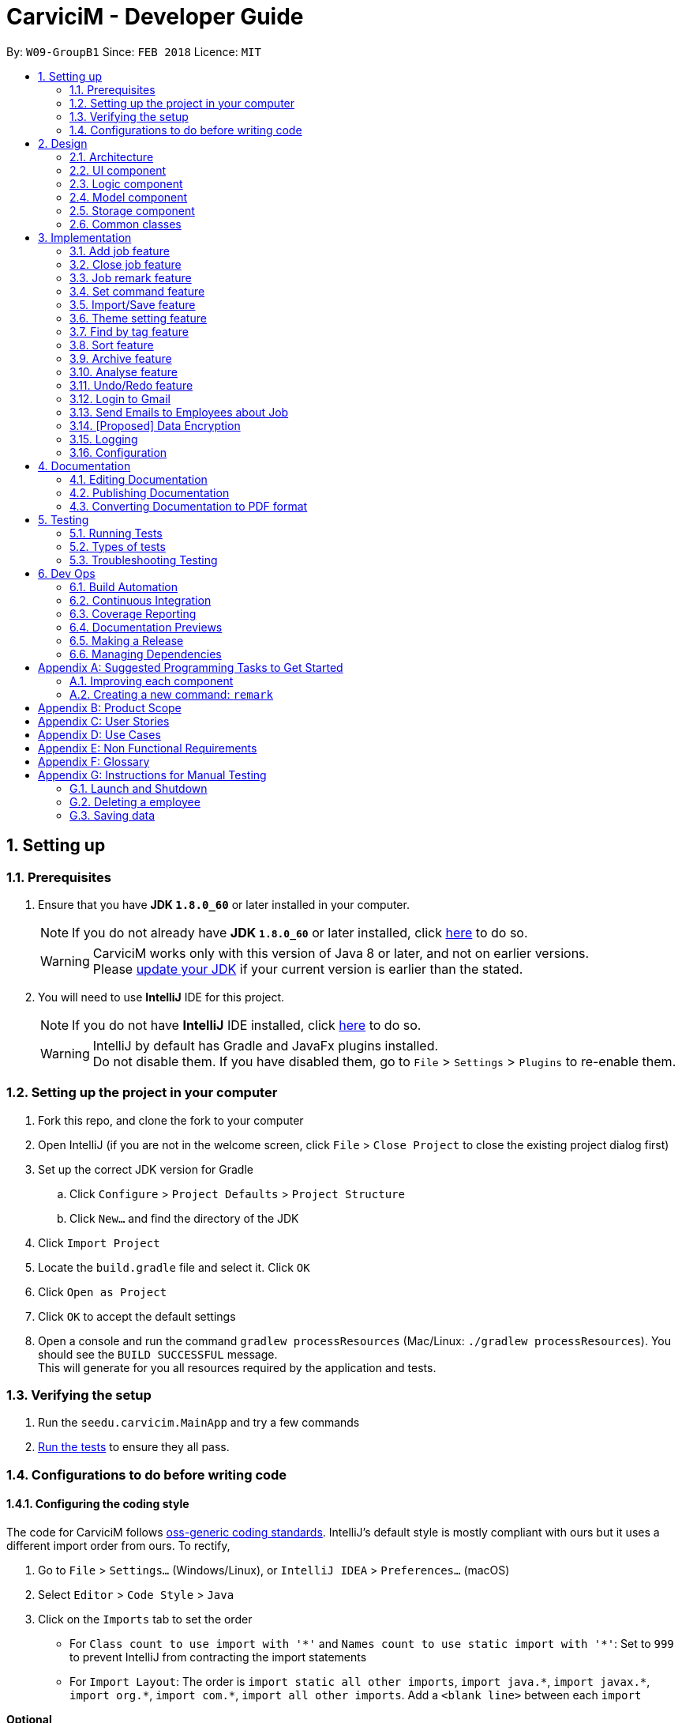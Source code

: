 ﻿= CarviciM - Developer Guide
:toc:
:toc-title:
:toc-placement: preamble
:sectnums:
:imagesDir: images
:stylesDir: stylesheets
:xrefstyle: full
ifdef::env-github[]
:tip-caption: :bulb:
:note-caption: :information_source:
endif::[]
:repoURL: https://github.com/CS2103JAN2018-W09-B1/main/tree/master

By: `W09-GroupB1`      Since: `FEB 2018`      Licence: `MIT`

== Setting up

=== Prerequisites

. Ensure that you have *JDK `1.8.0_60`* or later installed in your computer.
+
====
[NOTE]
If you do not already have *JDK `1.8.0_60`* or later installed, click http://www.oracle.com/technetwork/java/javase/downloads/jdk8-downloads-2133151.html[here] to do so.
[WARNING]
CarviciM works only with this version of Java 8 or later, and not on earlier versions. +
Please http://www.oracle.com/technetwork/java/javase/downloads/jdk8-downloads-2133151.html[update your JDK] if your current version is earlier than the stated.
====
+
. You will need to use *IntelliJ* IDE for this project.
+
====
[NOTE]
If you do not have *IntelliJ* IDE installed, click https://www.jetbrains.com/idea/download/#section=windows[here] to do so.
[WARNING]
IntelliJ by default has Gradle and JavaFx plugins installed. +
Do not disable them. If you have disabled them, go to `File` > `Settings` > `Plugins` to re-enable them.
====

=== Setting up the project in your computer

. Fork this repo, and clone the fork to your computer
. Open IntelliJ (if you are not in the welcome screen, click `File` > `Close Project` to close the existing project dialog first)
. Set up the correct JDK version for Gradle
.. Click `Configure` > `Project Defaults` > `Project Structure`
.. Click `New...` and find the directory of the JDK
. Click `Import Project`
. Locate the `build.gradle` file and select it. Click `OK`
. Click `Open as Project`
. Click `OK` to accept the default settings
. Open a console and run the command `gradlew processResources` (Mac/Linux: `./gradlew processResources`). You should see the `BUILD SUCCESSFUL` message. +
This will generate for you all resources required by the application and tests.

=== Verifying the setup

. Run the `seedu.carvicim.MainApp` and try a few commands
. <<Testing,Run the tests>> to ensure they all pass.

=== Configurations to do before writing code

==== Configuring the coding style

The code for CarviciM follows https://github.com/oss-generic/process/blob/master/docs/CodingStandards.adoc[oss-generic coding standards]. IntelliJ's default style is mostly compliant with ours but it uses a different import order from ours. To rectify,

. Go to `File` > `Settings...` (Windows/Linux), or `IntelliJ IDEA` > `Preferences...` (macOS)
. Select `Editor` > `Code Style` > `Java`
. Click on the `Imports` tab to set the order

* For `Class count to use import with '\*'` and `Names count to use static import with '*'`: Set to `999` to prevent IntelliJ from contracting the import statements
* For `Import Layout`: The order is `import static all other imports`, `import java.\*`, `import javax.*`, `import org.\*`, `import com.*`, `import all other imports`. Add a `<blank line>` between each `import`

****
*Optional*

You can follow the <<UsingCheckstyle#, UsingCheckstyle.adoc>> document to configure Intellij to check style-compliance as you write code.
****

==== Updating documentation to match your fork

After forking the repo, links in the documentation will still point to the `se-edu/carvicim` repo.

If you plan to develop this as a separate product (i.e. instead of contributing to the `se-edu/carvicim`) , you should replace the URL in the variable `repoURL` in `DeveloperGuide.adoc` and `UserGuide.adoc` with the URL of your fork.

==== Setting up CI

Set up Travis to perform Continuous Integration (CI) for your fork. See <<UsingTravis#, UsingTravis.adoc>> to learn how to set it up.

==== Editing JavaFX

To edit the JavaFX scenes, download the `.jar` snapshot from
https://ci.appveyor.com/project/damithc/scenebuilder/build/1.0.9/artifacts.
Run the `.jar` file to get started.

****
*Optional*

. After setting up Travis, you can set up coverage reporting for your team fork (see <<UsingCoveralls#, UsingCoveralls.adoc>>).
+
[NOTE]
Coverage reporting could be useful for a team repository that hosts the final version but it is not that useful for your personal fork.
+
. You can set up AppVeyor as a second CI (see <<UsingAppVeyor#, UsingAppVeyor.adoc>>).
+
[NOTE]
Having both Travis and AppVeyor ensures your App works on both Unix-based platforms and Windows-based platforms (Travis is Unix-based and AppVeyor is Windows-based)
+
****

==== Getting started with coding

When you are ready to start coding,

1. Get some sense of the overall design by reading <<Design-Architecture>>.
2. Take a look at <<GetStartedProgramming>>.

== Design

[[Design-Architecture]]
=== Architecture

.Architecture Diagram
image::Architecture.png[width="600"]
[none]

The *_Architecture Diagram_* (figure 1) given above explains the high-level design of the App. Read this section (section 2) to get a quick overview of each component.

====
[TIP]
The `.pptx` files used to create diagrams in this document can be found in the link:{repoURL}/docs/diagrams/[diagrams] folder. To update a diagram, modify the diagram in the pptx file, select the objects of the diagram, and choose `Save as picture`.
====

`Main` has only one class called link:{repoURL}/src/main/java/seedu/address/MainApp.java[`MainApp`]. It is responsible for,

* At app launch:
** Initializing the components in the correct sequence, and connects them up with each other.
* At shut down:
** Shutting down the components and invoking cleanup method where necessary.


<<Design-Commons,*`Commons`*>> represents a collection of classes used by multiple other components. Two of those classes play important roles at the architecture level.

* `EventsCenter` : This class (written using https://github.com/google/guava/wiki/EventBusExplained[Google's Event Bus library]) is used by components to communicate with other components using events (i.e. a form of _Event Driven_ design)
* `LogsCenter` : Used by many classes to write log messages to the App's log file.

The rest of the App consists of four components.

* <<Design-Ui,*`UI`*>>: The UI of the App.
* <<Design-Logic,*`Logic`*>>: The command executor.
* <<Design-Model,*`Model`*>>: Holds the data of the App in-memory.
* <<Design-Storage,*`Storage`*>>: Reads data from, and writes data to, the hard disk.

Each of the four components

* Defines its <<api, _API_>> in an `interface` with the same name as the Component.
* Exposes its functionality using a `{Component Name}Manager` class.

For example, the `Logic` component defines it's <<api, API>> in the `Logic.java` interface and exposes its functionality using the `LogicManager.java` class (figure 2).

.Class Diagram of the Logic Component
image::LogicClassDiagram.png[width="800"]

[discrete]
==== Events-Driven nature of the design

The _Sequence Diagram_ below (figure 3) shows how the components interact for the scenario where the user issues the command `delete 1`.

.Component interactions for `deletee 1` command (part 1)
image::SDforDeletePerson.png[width="800"]
[none]

====
[NOTE]
Note how the `Model` simply raises a `CarvicimChangedEvent` when the Carvicim data are changed, instead of asking the `Storage` to save the updates to the hard disk.
====

The diagram below (figure 4) shows how the `EventsCenter` reacts to that event, which eventually results in the updates being saved to the hard disk and the status bar of the UI being updated to reflect the 'Last Updated' time.

.Component interactions for `deletee 1` command (part 2)
image::SDforDeletePersonEventHandling.png[width="800"]
[none]

====
[NOTE]
Note how the event is propagated through the `EventsCenter` to the `Storage` and `UI` without `Model` having to be coupled to either of them. This is an example of how this Event Driven approach helps us reduce direct coupling between components.
====

The sections below give more details of each component.

[[Design-Ui]]
=== UI component

.Structure of the UI Component
image::UiClassDiagram.png[width="800"]

<<api, *API*>> : link:{repoURL}/src/main/java/seedu/address/ui/Ui.java[`Ui.java`]

The UI consists of a `MainWindow` that is made up of parts e.g.`CommandBox`, `ResultDisplay`, `PersonListPanel`, `JobListPanel`, `BrowserPanel` etc. All these, including the `MainWindow`, inherit from the abstract `UiPart` class (figure 5).

The `UI` component uses https://en.wikipedia.org/wiki/JavaFX[JavaFx] UI framework. The layout of these UI parts are defined in matching `.fxml` files that are in the `src/main/resources/view` folder. For example, the layout of the link:{repoURL}/src/main/java/seedu/address/ui/MainWindow.java[`MainWindow`] is specified in link:{repoURL}/src/main/resources/view/MainWindow.fxml[`MainWindow.fxml`]

The `UI` component,

* Executes user commands using the `Logic` component.
* Binds itself to some data in the `Model` so that the UI can auto-update when data in the `Model` change.
* Responds to events raised from various parts of the App and updates the UI accordingly.

[[Design-Logic]]
=== Logic component

[[fig-LogicClassDiagram]]
.Structure of the Logic Component
image::LogicClassDiagram.png[width="800"]


.Structure of Commands in the Logic Component. This diagram shows finer details concerning `XYZCommand` and `Command` in <<fig-LogicClassDiagram>>
image::LogicCommandClassDiagram.png[width="800"]


<<api, *API*>> :
link:{repoURL}/src/main/java/seedu/address/logic/Logic.java[`Logic.java`]


Here is what happens when the UI makes an `execute()` call to Logic:
.  `Logic` uses the `AddressBookParser` class to parse the user command.
.  This results in a `Command` object which is executed by the `LogicManager`.
.  The command execution can affect the `Model` (e.g. adding a employee) and/or raise events.
.  The result of the command execution is encapsulated as a `CommandResult` object which is passed back to the `Ui` (figure 6).


For a more specific example of the steps above, given below (figure 8) is the Sequence Diagram for interactions within the `Logic` component for the `execute("delete 1")` <<api, API>> call.

.Interactions Inside the Logic Component for the `delete 1` Command
image::DeletePersonSdForLogic.png[width="800"]

[[Design-Model]]
=== Model component

.Structure of the Model Component
image::ModelClassDiagram.png[width="800"]


<<api, *API*>> : link:{repoURL}/src/main/java/seedu/address/model/Model.java[`Model.java`]


The `Model` (figure 9),

* stores a `UserPref` object that represents the user's preferences.
* stores the Carvicim data.
* exposes an unmodifiable `ObservableList<Employee>` that can be 'observed' e.g. the UI can be bound to this list so that the UI automatically updates when the data in the list change.
* does not depend on any of the other three components.

[[Design-Storage]]
=== Storage component

.Structure of the Storage Component
image::StorageClassDiagram.png[width="800"]


<<api, *API*>> : link:{repoURL}/src/main/java/seedu/address/storage/Storage.java[`Storage.java`]


The `Storage` component (figure 10),

* can save `UserPref` objects in json format and read it back.
* can save the Carvicim data in xml format and read it back.
* can save the ArchiveJob data in xml format and read it back.

[[Design-Commons]]
=== Common classes

Classes used by multiple components are in the `seedu.addressbook.commons` package.

== Implementation

This section describes some noteworthy details on how certain features are implemented.

// tag::addjob[]
=== Add job feature
==== Current Implementation

To implement the job management feature, new classes are added to the `Model` component. `Job` is part of the `Model` component which is made up of `Person`, `JobNumber, `VehicleNumber`, `Status`, `Date`, `UniqueEmployeeList` and `RemarkList` as shown below.

.Class Diagram of Model component
image::ModelClassDiagram.png[width="800"]
[none]

`Person` represents the client of a job. `JobNumber` represents the number of a job and is responsible for generating a running number for each job. `Status` represents the status of a job which holds value of either `ongoing` or `closed` that is used for categorizing jobs. `Date` represents the date of creation for the job. `RemarkList` holds all `Remark` belonging to the job. `UniqueEmployeeList` of the job represents the employees assigned.

The job adding mechanism is facilitated by a `AddJobCommand` which is an `UndoableCommand`. `AddJobCommandParser` is responsible for parsing the input arguments. It utilizes `ParserUtil` for the validation of `NAME`, `PHONE`, `EMAIL`, `VEHICLE_NUMBER` and `ASSIGNED_EMPLOYEE_INDEX` and creates `AddJobCommand` object which prepares the `Job` object.

====
[NOTE]
If the parameters are invalid, `addj` command will return an invalid message, which shows the usage information to the user.
(e.g. `addj n/John Doe p/9999999 e/john@example.com v/SHG123 w/-1`).
====

`AddJobCommandParser` code snippet to validate the parameters, `NAME`, `PHONE`, `EMAIL`, `VEHICLE_NUMBER`, `ASSIGNED_EMPLOYEE_INDEX+`, which returns `AddJobCommand` object if valid, and invalid message otherwise:
[source,java]
----
    public AddJobCommand parse(String args) throws ParseException {
        ArgumentMultimap argMultimap =
                ArgumentTokenizer.tokenize(args, PREFIX_NAME, PREFIX_PHONE,
                        PREFIX_EMAIL, PREFIX_VEHICLE_NUMBER, PREFIX_ASSIGNED_EMPLOYEE);

        if (!arePrefixesPresent(argMultimap, PREFIX_NAME, PREFIX_PHONE,
                PREFIX_EMAIL, PREFIX_VEHICLE_NUMBER, PREFIX_ASSIGNED_EMPLOYEE)) {
            throw new ParseException(String.format(MESSAGE_INVALID_COMMAND_FORMAT, AddJobCommand.MESSAGE_USAGE));
        }

        try {
            Name name = ParserUtil.parseName(argMultimap.getValue(PREFIX_NAME)).get();
            Phone phone = ParserUtil.parsePhone(argMultimap.getValue(PREFIX_PHONE)).get();
            Email email = ParserUtil.parseEmail(argMultimap.getValue(PREFIX_EMAIL)).get();
            VehicleNumber vehicleNumber =
                    ParserUtil.parseVehicleNumber(argMultimap.getValue(PREFIX_VEHICLE_NUMBER)).get();
            ArrayList<Index> assignedEmployeeIndices =
                    ParserUtil.parseIndices(argMultimap.getAllValues(PREFIX_ASSIGNED_EMPLOYEE));

            Person client = new Person(name, phone, email);
            return new AddJobCommand(client, vehicleNumber, assignedEmployeeIndices);

        } catch (IllegalValueException ive) {
            throw new ParseException(String.format(MESSAGE_INVALID_COMMAND_FORMAT, AddJobCommand.MESSAGE_USAGE));
        }
    }
----

`preprocessUndoableCommand` method code snippet in `AddJobCommand` that checks if assigned employee exists for the indices given. It creates `Job` object only if valid, and throws an invalid message otherwise:
[source,java]
----
    protected void preprocessUndoableCommand() throws CommandException {
        List<Employee> lastShownList = model.getFilteredPersonList();

        //Check for valid employee indices
        for (Index targetIndex : targetIndices) {
            if (targetIndex.getZeroBased() >= lastShownList.size()) {
                throw new CommandException(Messages.MESSAGE_INVALID_EMPLOYEE_DISPLAYED_INDEX);
            }
        }

        try {
            for (Index targetIndex : targetIndices) {
                assignedEmployees.add(lastShownList.get(targetIndex.getZeroBased()));
            }
            toAdd = new Job(client, vehicleNumber, new JobNumber(), new Date(), assignedEmployees,
                    new Status(Status.STATUS_ONGOING), new RemarkList());
        } catch (DuplicateEmployeeException e) {
            throw new CommandException("Duplicate employee index");
        }

    }
----

The following sequence diagram shows how the `AddJobCommand` determines if a `Job` object can be created and added into the list of jobs if it is valid:

image::AddJobCommand_preprocess_SeqDiag.png[width="1000"]

image::AddJobCommand_execute_SeqDiag.png[width="500"]

The successful execution of `AddJobCommand` adds the `Job` to CarviciM.

==== Design Considerations

===== Aspect: Modelling jobs in CarviciM

* **Current choice:** Adding a list in `Carvicim` class to keep track of all jobs, and adding an attribute for keeping a list of assigned employees in `Job` class.
** Pros: Finding assigned employees of a job, requires only going through the assigned employee list of the job. Removal of a job is done easily by removing it from the list of jobs.
** Cons: Additional list to maintain, other than the list of employees. Changes to an employee needs to be updated for all jobs that contains the respective employee.
* _Alternative:_ Add a new attribute in `Employee` class to keep a list of jobs.
** Pros: Only need to maintain a single list of employees. Finding jobs that are assigned to an `Employee` object only requires going through the job list.
** Cons: Finding all employees belonging to a job, requires going through the job list of all employees. The removal of a job, requires going through all employees, as a job can be assigned to multiple employees.

===== Aspect: Checking if given employee indices point to valid employees in CarviciM

* **Current choice:** Perform check in the `preprocessUndoableCommand` method of `AddJobCommand`.
** Pros: Does not introduce more coupling.
** Cons: `AddJobCommand` will need to store more attributes, as a `Job` object is only created when `preprocessUndoableCommand` method is executed successfully.
* _Alternative:_ Allow `ParserUtil` to hold employee list.
** Pros: `AddJobCommandParser` determines if the employee indices point to valid employees, and creates the `Job` object.
** Cons: Allowing `ParserUtil` to hold the list of employees introduce more coupling among the classes.

===== Aspect: Ensuring job number generation is consistent

* **Current choice:** Store the next job number as a user preference.
** Pros: Easy to implement and initialization of job number is faster.
** Cons: Deletion of the user preference file will cause the job number to reset.
* _Alternative:_ Going through all jobs at initialization and finding the largest job number.
** Pros: Does not need to depend on data stored in other files to initialize job number.
** Cons: May be very slow when the number of jobs in the application is large.
// end::addjob[]

// tag::closejob[]
=== Close job feature
==== Current Implementation
The close job mechanisim is facilitated by a `CloseJobCommand`. `CloseJobCommandParser` is responsible for parsing the input arguments. It utilizes `ParserUtil` for the validation of `JOB_NUMBER` input, and creates the `CloseJobCommand` object which closes the job. A job that has been closed will have its status changed from "ongoing" to "closed".

Since `CloseJobCommand` is an undoable command, it overrides the `preprocessUndoableCommand` method of `UndoableCommand`, to check if the specified job can be closed.

[NOTE]
====
If the provided `JOB_NUMBER` belongs to a closed job or does not match any job in the job list, `CloseJobCommand` will return an invalid message. `CloseJobCommand` creates a copy of the job if it is found, and sets the status of the duplicate job to be "closed". This is to complement the undo feature.
====

`preprocessUndoableCommand` method code snippet in `CloseJobCommand`, which checks for the respective job for closing:
[source,java]
----
    protected void preprocessUndoableCommand() throws CommandException {
        List<Job> lastShownJobList = model.getFilteredJobList();
        Iterator<Job> jobIterator = lastShownJobList.iterator();

        while (jobIterator.hasNext()) {
            Job currJob = jobIterator.next();
            if (currJob.getJobNumber().equals(this.targetJobNumber)
                    && (currJob.getStatus().value).equals(Status.STATUS_ONGOING)) {
                target = currJob;
                updatedJob = createUpdatedJob(currJob);
                break;
            }
        }

        if (target == null) {
            throw new CommandException(Messages.MESSAGE_JOB_NOT_FOUND);
        }
    }
----

'createUpdatedJob` method code snippet in `CloseJobCommand`, which creates a copy of the respective job with the status set as "closed":
[source,java]
----
    public static Job createUpdatedJob(Job jobToEdit) {
        assert jobToEdit != null;

        return new Job(jobToEdit.getClient(), jobToEdit.getVehicleNumber(), jobToEdit.getJobNumber(),
                jobToEdit.getDate(), jobToEdit.getAssignedEmployees(),
                new Status(Status.STATUS_CLOSED), jobToEdit.getRemarkList());
    }
----

`executeUndoableCommand` method code snippet in `CloseJobCommand`, which updates the job list with the job copy created:
[source,java]
----
    public CommandResult executeUndoableCommand() {
        requireNonNull(target);
        requireNonNull(updatedJob);
        try {
            model.closeJob(target, updatedJob);
        } catch (JobNotFoundException jnfe) {
            throw new AssertionError("The target job cannot be missing");
        }

        return new CommandResult(String.format(MESSAGE_CLOSE_JOB_SUCCESS, updatedJob));
    }
----

The following sequence diagram show how the `preprocessUndoableCommand` method in the `CloseJobCommand` works:

image::CloseJobCommand_preprocess_SeqDiag.png[width="700"]

The following diagram shows how the `executeUndoableCommand` method in the `CloseJobCommand` works:

image::CloseJobCommand_execute_SeqDiag.png[width="400"]

==== Design Considerations

===== Aspect: Where to hold the closed jobs

* **Current choice:** Closed jobs and ongoing jobs are stored in the same list
** Pros: No need to add and maintain additional list for closed jobs.
** Cons: Requires iterating through all jobs to search for a particular job. Requires the usage of `Predicates` to filter out "ongoing" and "closed" jobs for displaying to user.
* _Alternative:_ Add an additional list for closed jobs in the `ModelManager`
** Pros: Jobs are stored in dedicated lists of either "ongoing" or "closed", and searching for jobs of a specific status only requires calling one list.
** Cons: More attributes to manage, and may cause duplicate or missing jobs if it is not managed properly.
// end::closejob[]

// tag::remark[]
=== Job remark feature
==== Current Implementation

The remark feature is facilitated by `RemarkCommand` which is an `UndoableCommand`. `RemarkCommandParser` is responsible for parsing the input arguments. It utilizes `ParserUtil` for the validation of `JOB_NUMBER` and `REMARK` input, and creates the `RemarkCommand` object.

Similar to the `CloseJobCommand`, the `RemarkCommand` is also an undoable command which overrides the `preprocessUndoableCommand` method of `UndoableCommand`. It checks if the specified job can have a remark added.
[NOTE]
====
If the paramters are invalid, `remark` command will return an invalid message, which shows the usage information to the user.
====

`RemarkCommandParser` code snippet to validate the parameters, `JOB_NUMBER` and `REMARK`, which returns `RemarkCommand` object if valid, and invalid message otherwise:
[source,java]
----
    public RemarkCommand parse(String args) throws ParseException {
        ArgumentMultimap argMultimap =
                ArgumentTokenizer.tokenize(args, PREFIX_JOB_NUMBER, PREFIX_REMARK);

        if (!arePrefixesPresent(argMultimap, PREFIX_JOB_NUMBER, PREFIX_REMARK)
                || !argMultimap.getPreamble().isEmpty()) {
            throw new ParseException(String.format(MESSAGE_INVALID_COMMAND_FORMAT, RemarkCommand.MESSAGE_USAGE));
        }

        try {
            Remark remark = ParserUtil.parseRemark(argMultimap.getValue(PREFIX_REMARK)).get();
            JobNumber jobNumber = ParserUtil.parseJobNumber(argMultimap.getValue(PREFIX_JOB_NUMBER)).get();

            return new RemarkCommand(remark, jobNumber);
        } catch (IllegalValueException ive) {
            throw new ParseException(ive.getMessage(), ive);
        }
    }
----

`preprocessUndoableCommand` method code snippet in `RemarkCommand`, which checks if the job exists and if it has a valid job status:
[source,java]
----
    protected void preprocessUndoableCommand() throws CommandException {
        List<Job> lastShownJobList = model.getFilteredJobList();
        Iterator<Job> jobIterator = lastShownJobList.iterator();

        while (jobIterator.hasNext()) {
            Job currentJob = jobIterator.next();
            if (currentJob.getJobNumber().equals(jobNumber)
                    && (currentJob.getStatus().value).equals(Status.STATUS_ONGOING)) {
                target = currentJob;
                updatedJob = createUpdatedJob(target, remark);
                break;
            }
        }

        if (target == null) {
            throw new CommandException(Messages.MESSAGE_JOB_NOT_FOUND);
        }
    }
----

`createUpdatedJob` method code snippet in `CloseJobCommand`, which creates a copy of the respective job with new remark added into its list of remarks.
[source,java]
----
    public static Job createUpdatedJob(Job jobToEdit, Remark remark) {
        assert jobToEdit != null;
        RemarkList remarks = new RemarkList(jobToEdit.getRemarkList().getRemarks());
        remarks.add(remark);

        return new Job(jobToEdit.getClient(), jobToEdit.getVehicleNumber(), jobToEdit.getJobNumber(),
                jobToEdit.getDate(), jobToEdit.getAssignedEmployees(), jobToEdit.getStatus(), remarks);
    }
----

`executeUndoableCommand` method code snippet in `RemarkCommand`, which updates the job list with the job copy created and posts an `JobDisplayPanelUpdateRequestEvent`:
[source,java]
----
    public CommandResult executeUndoableCommand() {
        requireNonNull(target);
        requireNonNull(updatedJob);
        try {
            model.addRemark(target, updatedJob);
        } catch (JobNotFoundException jnfe) {
            throw new AssertionError("The target job cannot be missing");
        }
        EventsCenter.getInstance().post(new JobDisplayPanelUpdateRequestEvent(updatedJob));
        return new CommandResult(String.format(MESSAGE_REMARK_SUCCESS, remark));
    }
----

The following sequence diagram shows how the `preprocessUndoableCommand` method in `RemarkCommand` works:

image::RemarkCommand_preprocess_SeqDiag.png[width="700"]

The following sequence diagram shows how the `executeUndoableCommand` method in `RemarkCommand` works:

image::RemarkCommand_execute_SeqDiag.png[width="400"]

==== Design Considerations

===== Aspect: Checking if given `JOB_NUMBER` input points to a valid job in CarviciM
* **Current choice:** Perform check in the `preprocessUndoableCommand` method in `RemarkCommand`, by going through the list of jobs.
** Pros: Does not introduce more coupling.
** Cons: May take some time if job list has many entries.
// end::remark[]

// tag::set[]
=== Set command feature
==== Current Implementation

.Object Diagram of CommandWords at runtime
image::SetCommandObjectDiagram.png[width="800"]
[none]

`SetCommand` keeps 2 lists of command words:
* the default command words
** stored as a class level reference `COMMANDS`
* the custom user command words
** stored as a field `commands` in the object
Both are managed by the class `CommandWords`.

`CommandWords` is in the `Logic` component, under `Commands`, as it is required to parse commands in `AddressBookParser`.

`CommandWords` only deal with commands that have their default command word declared in the class level reference.

AddressBookParser makes a reference to CommandWords. However, `CommandWords` resides in `UserPrefs` in the `Model` component (figure 12). This is to facilitate the saving of data. CommandWords also has a method checkIntegrity, which ensures that object command words are 1 to 1 with class command words. This allows forward compatibility, as well as protects against data corruption to some extent.

==== Design Considerations

===== Aspect: Where to put CommandWords for storage

* **Current choice:** Place `CommandWords` in `UserPrefs`
** Pros: Single Responsibility Principle is maintained as custom command words in `CommandWords` is a user preference.
** Cons: More coupling is required for the AddressBook to retrieve the custom command words.
* _Alternative:_ Place `CommandWords` in `AddressBook`
** Pros: Direct access to custom words in commands.
** Cons: Single Responsibility Principle will be violated.

===== Aspect: Access to CommandWords

* **Current choice:** Provide direct access to `CommandWords` when more details are needed and keep minimal <<api, API>> on `ModelManager`.
** Pros: Easy to implement, and is neat.
** Cons: Accidental modification can lead to bugs.
* _Alternative:_ `ModelManager` and member variables gets access and provides <<api, API>> to access `CommandWords`.
** Pros: Write protection.
** Cons: `CommandWords` is frequently accessed, so many more <<api, APIs>> are required.


===== Aspect: Storing the list of default command words

* **Current choice:** Store the default list in `CommandWords`.
** Pros: Easier to maintain the Open-Closed Principle, also follows the Single Responsibility Principle.
** Cons: Increased coupling.
* _Alternative:_ Store the default list in `Commands`.
** Pros: Reduced coupling.
** Cons: `Commands` is an abstract class, it is not appropriate to reference class variables.
// end::set[]

// tag::importexport[]
=== Import/Save feature
==== Current Implementation

.Object Diagram of `session` component
image::SessionComponentClassDiagram.png[width="800"]

`ImportSession` uses a Singleton design pattern. It is responsible for initializing and closing the session.
`ImportSession` has 4 methods:

* `static getInstance()`: Used to retrieve the single instance of `ImportSession`.
* `setData(sessionData)`: Used to set `sessionData` for `ImportSession`.
* `initialize(fileName)`: Initializes `sessionData` with and excel file located at `fileName`.
* `closeSession()`: Writes the comments as a save file to same directory of import file,
 with a timestamp added to the back of the filename.

`ImportSession` is designed to be stateless on its own, with all data stored in `SessionData`. This helps to
support `UndoableCommand`. Currently, `SessionData` is not persistent in the event of a crash.

The flow of using `ImportSession` is as follows:

===== Loading a file into `ImportSession`

* Figure 14 below shows the process of initializing ImportSession. On the `import` command,
`getInstance` is used to retrieve the `importSession` instance, before it calls
`initialize(fileName)`. A new `SheetParser` is created to populate `sessionData` with excel sheet data
as shown in Figure 11, which comes as:
1. `SheetWithHeaderField`: augmented `Sheet` that provides API to indicate approval status and
write comments.
2. `JobEntry`: Augmented `Job` stores the sheet number and row number for writing into the excel file.
`JobEntry` also contains the `Job` data which will be imported upon approval.
+
.Sequence Diagram of `ImportSession` initialization
image::sessionInitializationSequenceDiagram.png[width="800"]

===== Reviewing job entries

* Figure 15 below shows the process of reviewing job entries in an import session. On the `review`
command, `sessionData` updates the relevant `jobEntry` and retrieves the sheet and row number,
which is used to update `sheetWithHeaderFields`. Upon reviewing a job, CarviciM will add the job and
any employees not present in the application.
+
.Sequence Digram of `ImportSession` during the reviewing of a job
image::sessionReviewSequenceDiagram.png[width="800"]

===== Saving feedback from an `ImportSession`

`SessionData` autosaves the comments to an excel file with -comments.xls or -comments.xlsx appended,
in the same directory.

==== Design Considerations
===== Aspect: Supporting UndoableCommand

* **Current choice:** Add the previous instance of `sessionData` when setting data for `Command`, with a
`SaveFileStack` as shown in Figure 11. Load this `sessionData` on `undo` or `redo` command.
** Pros: `sessionData` stores data for `importSession`, making it appropriate to be used as data in `undo`
and `redo`. Modification is only limited to `UndoableCommand`. Single Responsibility Principle is maintained,
as the storage of save file locations is limited to `SaveFileStack`.
** Cons: `sessionData` will have to store the boolean `initialized` in `sessionData` so that it will
stay up-to-date with the `UndoRedoStack`.

* _Alternative:_ `importSession` provides API to `undo` and `redo`.
** Pros: Open Closed Principle is respected, there is no need to modify `UndoableCommand`.
** Cons: Commands that modify `sessionData` have to be written differently from other commands to support
`undo` and `redo`. The delimiter rule is also violated as `importSession` is unnecessarily involved.

===== Aspect: Supporting mass add methods addJobs/addMissingEmployees

* **Current choice:** Add the methods to `Model`
** Pros: Cohesion is maximized, these methods can also be reused by other classes.
** Cons: Open Closed Principle is violated and adding these methods may result in confusion on the
behavior of `Model`.

* _Alternative:_ Add the methods to `ImportSession`
** Pros: The behavior of these methods can be tailored specifically to `ImportSession`.
** Cons: Unnecessary coupling between `Model` and `ImportSession` when `Command` is already coupled to `Model`.
The Single Responsibility Principle is also violated.

===== Aspect: Persistent Data

* **Current choice:** Keep all data from `ImportSession` on `sessionData` and use it to initialize on startup.
** Pros: `ImportSession` gets to stay as a `Singleton`, preventing confusion.
** Cons: There will be increased coupling between `Session` and `Storage`.

* _Alternative:_ Combine `ImportSession` and `SessionData` into 1 single class and store
it directly.
** Pros: `ImportSession` can be directly initialized on startup and coupling is reduced.
** Cons: Confusion may occur due to allowing more than one `ImportSession`.
// end::importexport[]

// tag::theme[]
=== Theme setting feature
==== Current Implementation

The theme setting mechanism is facilitated by a `ThemeCommand`. `ThemeCommandParser` is responsible for parsing the input arguments. It utilizes `ParserUtil` for the validation of `INDEX` input of `1` to `2`, and creates the `ThemeCommand` object which selects the application's theme.
The `UserPref` stores and retrieves the theme preference of the application.

`ThemeCommand` relies on `SetThemeRequestEvent` which is handled by `MainWindow` to call the appropriate method for setting of theme.

====
[NOTE]
If there is no `INDEX` present, `theme` command will return an invalid message, which shows the usage information to the user.
(e.g. theme "").
====
`ThemeCommand` code snippet to check for valid `INDEX` input and raises the `SetThemeRequestEvent` handler for setting of the desired theme, based on the `INDEX` input:
[source,java]
----
    public CommandResult execute() throws CommandException {
        if (selectedIndex.getZeroBased() >= NUMBER_OF_THEMES) {
            throw new CommandException(Messages.MESSAGE_INVALID_THEME_INDEX);
        }
        EventsCenter.getInstance().post(new SetThemeRequestEvent(selectedIndex));
        return new CommandResult(String.format(MESSAGE_THEME_CHANGE_SUCCESS, selectedIndex.getOneBased()));
    }
----

`ThemeCommandParser` code snippet to validate `INDEX` input, which returns `ThemeCommand` object if valid, and invalid message otherwise:
[source,java]
----
    public ThemeCommand parse(String args) throws ParseException {
        try {
            Index index = ParserUtil.parseIndex(args);
            return new ThemeCommand(index);
        } catch (IllegalValueException ive) {
            throw new ParseException(
                    String.format(MESSAGE_INVALID_COMMAND_FORMAT, ThemeCommand.MESSAGE_USAGE));
        }
    }
----

`MainWindow` code snippet that handles `SetThemeRequestEvent` to set the theme of the application:
[source,java]
----
    private void handleSetThemeRequestEvent(SetThemeRequestEvent event) throws CommandException {
        logger.info(LogsCenter.getEventHandlingLogMessage(event));
        setTheme(event.getSelectedIndex());
    }
----

`setTheme` method code snippet in `MainWindow` that checks for file existence before removing current theme and applying the selected theme. Selected theme is then updated in the `UserPref`:
[source,java]
----
    private void setTheme(Index selectedIndex) throws CommandException {
        String themeName = themes[selectedIndex.getZeroBased()];
        if (MainApp.class.getResource(FXML_FILE_FOLDER + themeName + "Theme.css") == null) {
            throw new CommandException(Messages.MESSAGE_INVALID_FILE_PATH);
        }

        getRoot().getScene().getStylesheets().clear();
        getRoot().getScene().getStylesheets().add(FXML_FILE_FOLDER + themeName + "Theme.css");
        getRoot().getScene().getStylesheets().add(FXML_FILE_FOLDER + "Extensions" + themeName + ".css");
        prefs.setExtensionName("Extensions" + themeName);
        prefs.setThemeName(themeName + "Theme");

    }
----

`setTheme` method code snippet in `MainApp` that initializes the application's last selected theme:
[source,java]
----
    private void setTheme(Stage primaryStage) {
        primaryStage.getScene().getStylesheets().clear();
        primaryStage.getScene().getStylesheets().add("/view/" + userPrefs.getThemeName() + ".css");
        primaryStage.getScene().getStylesheets().add("/view/" + userPrefs.getExtensionName() + ".css");
    }
----

==== Design Considerations

===== Aspect: Implementation of `ThemeCommand` +
* **Current choice:** Utilizing `SetThemRequestEvent` and allow `MainWindow` to handle the raised event to set the theme of the application.
** Pros: Lesser responsibility for `ThemeCommand`.
** Cons: Harder for new developer to understand the behavior of theme setting, as it utilizes event handling.
* _Alternative:_ Instantiate `ThemeCommand` in `MainWindow` that passes `Stage` as a parameter. Then, perform theme setting in `ThemeCommand`.
** Pros: Easy to implement.
** Cons: Violates Law of Demeter as `ThemeCommand` has knowledge and access to `Stage`.
// end::theme[]

// tag::findbytag[]
=== Find by tag feature

==== Current Implementation

When the user enters `findt` followed by some keywords, for each existing employee, the employee's tags will be concatenated to form a String, with a space in between each tag. The `stream` method of `List` class will then be used to check if any of the keywords entered by the user matches any word in the concatenated string. The code for this algorithm is shown below:
[source,java]
----
public boolean test(Employee employee) {
    Set<Tag> employeeTags = employee.getTags();
    String tagsConcatenated = "";
    for (Tag tag: employeeTags) {
        tagsConcatenated = tagsConcatenated + tag.getTagName() + " ";
    }
    final String allTagNames = tagsConcatenated;

    return keywords.stream()
            .anyMatch(keyword -> StringUtil.containsWordIgnoreCase(allTagNames, keyword));
}
----

This algorithm is then repeated for all existing employees.

==== Design Considerations

===== Aspect: Number of keyword matches
* **Current choice:** Only at least 1 keyword match is needed for the employee to appear on the filtered list.
** Pros: Useful for users who wish to see employees who only have at least 1 keyword as their tag in the filtered list.
** Cons: May not be useful for users who wish to search for employees that have all the keywords as their tags.
* _Alternative:_ All keywords have to match for the employee to appear on the filtered list.
** Pros: Useful for users who wish to search for employees that have all the keywords as their tags.
** Cons: May not be useful for users who wish to see employees who only have at least 1 keyword as their tag in the filtered list.
// end::findbytag[]

// tag::sort[]
=== Sort feature
==== Current Implementation

The sort mechanism is facilitated by a `Comparator`. It supports the comparison of employee’s name and arranges the employee list alphabetically.

The `Comparator` is implemented this way:
[source,java]
----
    public UniqueEmployeeList sortList() {
        employees.sortName(new Comparator<Employee>() {
            @Override
            public int compare(Employee employee1, Employee employee2) {
                return employee1.getName().toString().compareToIgnoreCase(employee2.getName().toString());
            }
        });
        return employees;
    }
----

The following sequence diagram shows how the sort operation works:

.`SortCommand` sequence diagram
image::SortSequenceDiagram.png[width="800"]

==== Design Considerations

===== Aspect: How `SortCommand` executes +
* **Current choice:** Sorts the employee list after typing in the sort command.
** Pros: Easy to implement, Able to locate the newly added employee easily at the end of the Employee UI Panel.
** Cons: May be a hassle to type the sort command word whenever we want to sort the employee list.
* _Alternative:_ Sorts the employee list automatically after adding new employee.
** Pros: We do not need to type in the sort command word.
** Cons: We must look through the entire employee list to locate the newly added employee.
// end::sort[]

// tag::archive[]
=== Archive feature
==== Current Implementation

The `ArchiveCommand` is facilitated by a `AddJobCommandParser`, which is responsible for parsing the input starting `Date` and ending `Date`.

The `ArchiveCommand` is implemented this way to ensure that the specified starting date is earlier than the ending date:
[source,java]
----
public CommandResult execute() throws CommandException {
    if (toArchive.compareTo(toArchive.getStartDate(), toArchive.getEndDate()) > 0) {
        throw new CommandException(MESSAGE_INVALID_DATERANGE);
    }
    requireNonNull(model);
    archiveCount = model.archiveJob(toArchive);
    if (archiveCount != 0) {
        return new CommandResult(MESSAGE_SUCCESS);
    }
    return new CommandResult(MESSAGE_UNSUCCESS);
}
----

`Carvicim` code snippet that extracts the job entries within the selected date range:
[source,java]
----
public int archiveJob(DateRange dateRange) {
    int archiveJobCount = 0;
    archiveJobs = new JobList();
    Date startDate = dateRange.getStartDate();
    Date endDate = dateRange.getEndDate();
    Status closed = new Status("closed");
    Iterator<Job> iterator = jobs.iterator();
    while (iterator.hasNext()) {
        Job job = iterator.next();
        Date date = job.getDate();
        date = new Date(date.toString());
        Status status = job.getStatus();
        boolean withinRange = (dateRange.compareTo(date, startDate) >= 0 && dateRange.compareTo(date, endDate) <= 0)
                ? true
                : false;
        boolean isClosed = (status.equals(closed))
                ? true
                : false;
        if (withinRange && isClosed) {
            archiveJobs.add(job);
            archiveJobCount++;
        }
    }
    return archiveJobCount;
}
----

New classes has been added to the storage component to allow Carvicim to archive closed job entries within the specified date range.

.`ArchiveCommand` Storage Component Diagram
image::ArchiveStorageComponentDiagram.png[width="800"]

As seen from Figure 17, `XmlSerializableArchiveJob` is used to serialize the archive job entries into a xml format based on `XmlAdaptedJob`.
The access of information to the archive job xml file is control by `XmlArchiveJobStorage`.
The `StorageManager` manages both the storage of Carvicim and archive data.

`StorageManager` code snippet that handles ArchiveEvent to archive the job entries:
[source,java]
----
public void handleArchiveEvent(ArchiveEvent event) {
    logger.info(LogsCenter.getEventHandlingLogMessage(event, "Archiving data, saving to file"));
    try {
        saveArchiveJob(event.data);
        saveCarvicim(event.data);
    } catch (IOException e) {
        raise(new DataSavingExceptionEvent(e));
    }
}
----

The following sequence diagram shows how the archive operation works:

.`ArchiveCommand` sequence diagram
image::ArchiveSequenceDiagram.png[width="800"]

==== Design Considerations

===== Aspect: How `ArchiveCommand` executes +
* **Current choice:** Archive job entries within a selected date range.
** Pros: We get to select the range of job entries that we will like to archive.
** Cons: Harder to implement.
* _Alternative:_ Archives all job entries.
** Pros: Easy to implement.
** Cons: We cannot select the range of job entries that we will like to archive.

===== Aspect: How `ArchiveCommand` saves data +
* **Current choice:** Creates a new archive file.
** Pros: We get to archive multiple files with different selected date range.
** Cons: May have performance issues in terms of memory usage.
* _Alternative:_ Overwrites the existing archive file.
** Pros: Will use less memory.
** Cons: We cannot archive multiple files.
// end::archive[]

// tag::analyse[]
=== Analyse feature
==== Current Implementation

The `AnalyseCommand` is facilitated by a `HashMap`, which is responsible for keeping track of
the number of jobs assigned to each employee.

The `HashMap` is initialized this way:
[source,java]
----
private HashMap<Name, Integer> analyse = new HashMap<Name, Integer>();

public void initEmployeeJobCount(UniqueEmployeeList employeeList) {
    Iterator<Employee> iteratorEmployee = employeeList.iterator();
    while (iteratorEmployee.hasNext()) {
        Employee employee = iteratorEmployee.next();
        analyse.put(employee.getName(), 0);
    }
}
----

The `HashMap` is updated this way:
[source,java]
----
public void updateEmployeeJobCount(Job job) {
    Iterator<Employee> iteratorEmployee = job.getAssignedEmployees().iterator();
    while (iteratorEmployee.hasNext()) {
        Employee employee = iteratorEmployee.next();
        int jobCount = analyse.get(employee.getName());
        analyse.put(employee.getName(), jobCount + 1);
    }
}
----

`JobList` code snippet that formats the analyse result:
[source,java]
----
public String getAnalyseResult() {
    final StringBuilder builder = new StringBuilder();
    builder.append("Number of Jobs: ")
            .append(jobCount)
            .append(" Number of Ongoing: ")
            .append(ongoingCount)
            .append(" Number of Closed: ")
            .append(closedCount)
            .append("\n");
    Set set = analyse.entrySet();
    builder.append(set);
    return builder.toString();
}
----

The following sequence diagram shows how the analyse operation works:

.`AnalyseCommand` sequence diagram
image::AnalyseSequenceDiagram.png[width="800"]

==== Design Considerations

===== Aspect: How `AnalyseCommand` executes +
* **Current choice:** Analyses job entries within the current month.
** Pros: We get to decide who should be assigned more jobs based on the analyse result.
** Cons: Harder to implement.
* _Alternative:_ Analyses all job entries.
** Pros: Easy to implement.
** Cons: The analyse result would be less helpful for job assignment.
// end::analyse[]

// tag::undoredo[]
=== Undo/Redo feature
==== Current Implementation

The undo/redo mechanism is facilitated by an `UndoRedoStack`, which resides inside `LogicManager`. It supports undoing and redoing of commands that modifies the state of the address book (e.g. `add`, `edit`). Such commands will inherit from `UndoableCommand`.

`UndoRedoStack` only deals with `UndoableCommands`. Commands that cannot be undone will inherit from `Command` instead. The following diagram shows the inheritance diagram for commands:

.Inheritance diagram for commands
image::LogicCommandClassDiagram.png[width="800"]
[none]

As you can see from the diagram above, `UndoableCommand` adds an extra layer between the abstract `Command` class and concrete commands that can be undone, such as the `DeleteCommand`. Note that extra tasks need to be done when executing a command in an _undoable_ way, such as saving the state of the address book before execution. `UndoableCommand` contains the high-level algorithm for those extra tasks while the child classes implements the details of how to execute the specific command. Note that this technique of putting the high-level algorithm in the parent class and lower-level steps of the algorithm in child classes is also known as the https://www.tutorialspoint.com/design_pattern/template_pattern.htm[template pattern].

Commands that are not undoable are implemented this way:
[source,java]
----
public class ListCommand extends Command {
    @Override
    public CommandResult execute() {
        // ... list logic ...
    }
}
----

With the extra layer, the commands that are undoable are implemented this way:
[source,java]
----
public abstract class UndoableCommand extends Command {
    @Override
    public CommandResult execute() {
        // ... undo logic ...

        executeUndoableCommand();
    }
}

public class DeleteCommand extends UndoableCommand {
    @Override
    public CommandResult executeUndoableCommand() {
        // ... delete logic ...
    }
}
----

Suppose that the user has just launched the application. The steps below show the changes to the state of the stack for the `undo` command:

1. The `UndoRedoStack` will be empty at the beginning.

2. The user executes a new `UndoableCommand`, `delete 5`, to delete the 5th employee in the address book. The current state of the address book is saved before the `delete 5` command executes. The `delete 5` command will then be pushed onto the `undoStack` (the current state is saved together with the command), as shown in the figure below.

.Step 1: `delete 5` command pushed onto the `undoStack`
image::UndoRedoStartingStackDiagram.png[width="800"]
[none]

3. As the user continues to use the program, more commands are added into the `undoStack`. For example, as shown in the figure below, the user may execute `add n/David ...` to add a new employee.

.Step 2: execute `add n/David ...`
image::UndoRedoNewCommand1StackDiagram.png[width="800"]
[none]

====
[NOTE]
If a command fails its execution, it will not be pushed to the `UndoRedoStack` at all.
====


4. The user now decides that adding the employee was a mistake, and decides to undo that action using `undo`.

As shown in the diagram below, we will pop the most recent command out of the `undoStack` and push it back to the `redoStack`. We will restore the address book to the state before the `add` command executed.

.Step 3: `undo` action
image::UndoRedoExecuteUndoStackDiagram.png[width="800"]
[none]

====
[NOTE]
If the `undoStack` is empty, then there are no other commands left to be undone, and an `Exception` will be thrown when popping the `undoStack`.
====

The following sequence diagram shows how the undo operation works:

.`undo` sequence diagram
image::UndoRedoSequenceDiagram.png[width="800"]
[none]

The `redo` does the exact opposite (pops from `redoStack`, push to `undoStack`, and restores the address book to the state after the command is executed).

====
[NOTE]
If the `redoStack` is empty, then there are no other commands left to be redone, and an `Exception` will be thrown when popping the `redoStack`.
====

The user now decides to execute a new command, `clear`. As before, `clear` will be pushed into the `undoStack`. This time the `redoStack` is no longer empty. It will be purged as it no longer make sense to redo the `add n/David` command (this is the behavior that most modern desktop applications follow).

.`clear` pushed into `undoStack`
image::UndoRedoNewCommand2StackDiagram.png[width="800"]
[none]

Commands that are not undoable are not added into the `undoStack`. For example, `list`, which inherits from `Command` rather than `UndoableCommand`, will not be added after execution:

.`list` not added into `undoStack`
image::UndoRedoNewCommand3StackDiagram.png[width="800"]


The following activity diagram summarize what happens inside the `UndoRedoStack` when a user executes a new command:

.Stack activity diagram summary
image::UndoRedoActivityDiagram.png[width="650"]

==== Design Considerations

===== Aspect: Implementation of `UndoableCommand`

* **Current choice:** Add a new abstract method `executeUndoableCommand()`
** Pros: We will not lose any undone/redone functionality as it is now part of the default behaviour. Classes that deal with `Command` do not have to know that `executeUndoableCommand()` exist.
** Cons: Hard for new developers to understand the template pattern.
* _Alternative:_ Just override `execute()`
** Pros: Does not involve the template pattern, easier for new developers to understand.
** Cons: Classes that inherit from `UndoableCommand` must remember to call `super.execute()`, or lose the ability to undo/redo.

===== Aspect: How undo & redo executes

* **Current choice:** Saves the entire address book.
** Pros: Easy to implement.
** Cons: May have performance issues in terms of memory usage.
* _Alternative:_ Individual command knows how to undo/redo by itself.
** Pros: Will use less memory (e.g. for `delete`, just save the employee being deleted).
** Cons: We must ensure that the implementation of each individual command are correct.


===== Aspect: Type of commands that can be undone/redone

* **Current choice:** Only include commands that modifies the address book (`add`, `clear`, `edit`).
** Pros: We only revert changes that are hard to change back (the view can easily be re-modified as no data are * lost).
** Cons: User might think that undo also applies when the list is modified (undoing filtering for example), * only to realize that it does not do that, after executing `undo`.
* _Alternative:_ Include all commands.
** Pros: Might be more intuitive for the user.
** Cons: User have no way of skipping such commands if he or she just want to reset the state of the address * book and not the view.
**Additional Info:** See our discussion  https://github.com/se-edu/addressbook-level4/issues/390#issuecomment-298936672[here].


===== Aspect: Data structure to support the undo/redo commands

* Current choice:** Use separate stack for undo and redo
** Pros: Easy to understand for new Computer Science undergraduates to understand, who are likely to be * the new incoming developers of our project.
** Cons: Logic is duplicated twice. For example, when a new command is executed, we must remember to update * both `HistoryManager` and `UndoRedoStack`.
* _Alternative:_ Use `HistoryManager` for undo/redo
** Pros: We do not need to maintain a separate stack, and just reuse what is already in the codebase.
** Cons: Requires dealing with commands that have already been undone: We must remember to skip these commands. Violates Single Responsibility Principle and Separation of Concerns as `HistoryManager` now needs to do two * different things.
// end::undoredo[]

// tag::logintogmail[]
=== Login to Gmail

==== Current Implementation

This feature is implemented using https://developers.google.com/gmail/api/[Gmail API].

When the user enters the `login` command, a new GmailAuthenticator object will be created which builds an authorized Gmail client service, as seen in the diagram below.

.Login sequence diagram
image::LoginCommand_SeqDiagram.PNG[width="550"]

In the `authorize` method, a `GoogleAuthorizationCodeFlow` object is created to build the authorization code flow and trigger user authorization request. It then manages and persists user `Credential` by saving it in the file path `./src/main/resources/.credentials/carvicim-gmail`. For more details, look at the the code snippet below.

The `authorize` method:
[source,java]
----
public static Credential authorize() throws IOException {
    InputStream in = GmailAuthenticator.class.getResourceAsStream("/client_secret.json");
    GoogleClientSecrets clientSecrets = GoogleClientSecrets.load(JSON_FACTORY, new InputStreamReader(in));

    GoogleAuthorizationCodeFlow flow =
            new GoogleAuthorizationCodeFlow.Builder(
                    httpTransport, JSON_FACTORY, clientSecrets, Arrays.asList(scope))
                    .setDataStoreFactory(dataStoreFactory)
                    .setAccessType("offline")
                    .build();
    Credential credential = new AuthorizationCodeInstalledApp(
            flow, new LocalServerReceiver()).authorize("user");
    System.out.println("Credentials saved to " + DATA_STORE_DIR.getAbsolutePath());
    return credential;
}
----
// end::logintogmail[]

// tag::sendemails[]
=== Send Emails to Employees about Job

This feature is implemented using https://developers.google.com/gmail/api/[Gmail API].

A general overview of how this feature is implemented is shown in the sequence diagram below.

.Email sequence diagram
image::EmailCommand_SeqDiagram.PNG[width="550"]

To explain the sequence of events in greater detail, when the user enters the `email j/JOB_NUMBER` command, a `UniqueEmployeeList` of `JOB_NUMBER` job is obtained from the `Job` object. Using a `for` loop, an email is sent to each employee in the `UniqueEmployeeList`. To craft an email, an empty `Properties` list is created, which is used to create an email `Session`. A `MimeMessage`, a class in the `javax.mail.internet` package is created using that `Session`. The body of the `MimeMessage` contains details extracted from the particular `Job`, and is then encoded using https://en.wikipedia.org/wiki/Base64[base64url] and repackaged into a `Message` by setting the value of the `raw` property of the `Message` to the encoded `MimeMessage`. Finally, this `Message` is sent by making a call to `messages.send`.

==== Design Considerations

===== Aspect: Email content

* **Current choice:** Email content contains job information extracted from the particular Job object only
** Pros: Easier to implement, and the email will be sent out very quickly, immediately after typing one line of command, making it more convenient for the user
** Cons: User has no ability to change or add to the contents of the email if the user wishes to.
* _Alternative:_ User gets to edit or add to the email content
** Pros: Provides flexibility as the user is allowed to change and add details to the email content.
** Cons: Need to direct user to an editor, thus more difficult to implement. User would also have to go through more steps than necessary if the user does not wish to change or add details to the email content

===== Aspect: Authorization information

* **Current choice:** Stored in file system so subsequent executions will not prompt for authorization
** Pros: More convenient for the user as the user only needs to key in his or her authorization information once
** Cons: Unsafe if the computer used is a shared one as another person can send out emails from the logged in user's account.
* _Alternative:_ Prompt for authorization for every subsequent executions
** Pros: Safer as another person cannot simply send out emails from the logged in user's account, even on a shared computer.
** Cons: Inconvenient for user as user needs to always key in authorization information before sending emails for each job.
// end::sendemails[]

// tag::dataencryption[]
=== [Proposed] Data Encryption

_{Explain here how the data encryption feature will be implemented}_

// end::dataencryption[]

=== Logging

We are using `java.util.logging` package for logging. The `LogsCenter` class is used to manage the logging levels and logging destinations.

* The logging level can be controlled using the `logLevel` setting in the configuration file (See <<Implementation-Configuration>>)
* The `Logger` for a class can be obtained using `LogsCenter.getLogger(Class)` which will log messages according to the specified logging level
* Currently log messages are output through: `Console` and to a `.log` file.

*Logging Levels*

* `SEVERE` : Critical problem detected which may possibly cause the termination of the application
* `WARNING` : Can continue, but with caution
* `INFO` : Information showing the noteworthy actions by the App
* `FINE` : Details that is not usually noteworthy but may be useful in debugging e.g. print the actual list instead of just its size

[[Implementation-Configuration]]
=== Configuration

Certain properties of the application can be controlled (e.g App name, logging level) through the configuration file (default: `config.json`).

== Documentation


We use asciidoc for writing documentation.

====
[NOTE]
We chose asciidoc over Markdown because asciidoc, although a bit more complex than Markdown, provides more flexibility in formatting.
====

=== Editing Documentation

See <<UsingGradle#rendering-asciidoc-files, UsingGradle.adoc>> to learn how to render `.adoc` files locally to preview the end result of your edits.

****
*Optional*

Alternatively, you can download the AsciiDoc plugin for IntelliJ, which allows you to preview the changes you have made to your `.adoc` files in real-time.
****

=== Publishing Documentation

See <<UsingTravis#deploying-github-pages, UsingTravis.adoc>> to learn how to deploy GitHub Pages using Travis.

=== Converting Documentation to PDF format

We use https://www.google.com/chrome/browser/desktop/[Google Chrome] for converting documentation to PDF format, as Chrome's PDF engine preserves hyperlinks used in webpages.

Here are the steps to convert the project documentation files to PDF format.

.  Follow the instructions in <<UsingGradle#rendering-asciidoc-files, UsingGradle.adoc>> to convert the AsciiDoc files in the `docs/` directory to HTML format.
.  Go to your generated HTML files in the `build/docs` folder, right click on them and select `Open with` -> `Google Chrome`.
.  Within Chrome, click on the `Print` option in Chrome's menu.
.  Set the destination to `Save as PDF`, then click `Save` to save a copy of the file in PDF format. For best results, use the settings indicated in the screenshot below.

.Saving documentation as PDF files in Chrome
image::chrome_save_as_pdf.png[width="300"]

[[Testing]]
== Testing

=== Running Tests

There are three ways to run tests.

====
[TIP]
The most reliable way to run tests is the 3rd one. The first two methods might fail some GUI tests due to platform/resolution-specific idiosyncrasies.
====

*Method 1: Using IntelliJ JUnit test runner*

* To run all tests, right-click on the `src/test/java` folder and choose `Run 'All Tests'`
* To run a subset of tests, you can right-click on a test package, test class, or a test and choose `Run 'ABC'`

*Method 2: Using Gradle*

* Open a console and run the command `gradlew clean allTests` (Mac/Linux: `./gradlew clean allTests`)

====
[NOTE]
See <<UsingGradle#, UsingGradle.adoc>> for more info on how to run tests using Gradle.
====

*Method 3: Using Gradle (headless)*

Thanks to the https://github.com/TestFX/TestFX[TestFX] library we use, our GUI tests can be run in the _headless_ mode. In the headless mode, GUI tests do not show up on the screen. That means the developer can do other things on the Computer while the tests are running.

To run tests in headless mode, open a console and run the command `gradlew clean headless allTests` (Mac/Linux: `./gradlew clean headless allTests`)

[[Testing-TypesOfTests]]
=== Types of tests

We have two types of tests:

.  *GUI Tests* - These are tests involving the GUI. They include,
.. _System Tests_ that test the entire App by simulating user actions on the GUI. These are in the `systemtests` package.
.. _Unit tests_ that test the individual components. These are in `seedu.carvicim.ui` package.
.  *Non-GUI Tests* - These are tests not involving the GUI. They include,
..  _Unit tests_ targeting the lowest level methods/classes. +
e.g. `seedu.carvicim.commons.StringUtilTest`
..  _Integration tests_ that are checking the integration of multiple code units (those code units are assumed to be working). +
e.g. `seedu.carvicim.storage.StorageManagerTest`
..  Hybrids of unit and integration tests. These test are checking multiple code units as well as how the are connected together. +
e.g. `seedu.carvicim.logic.LogicManagerTest`


=== Troubleshooting Testing
**Problem: `HelpWindowTest` fails with a `NullPointerException`.**

* Reason: One of its dependencies, `UserGuide.html` in `src/main/resources/docs` is missing.
* Solution: Execute Gradle task `processResources`.

== Dev Ops

=== Build Automation

See <<UsingGradle#, UsingGradle.adoc>> to learn how to use Gradle for build automation.

=== Continuous Integration

We use https://travis-ci.org/[Travis CI] and https://www.appveyor.com/[AppVeyor] to perform _Continuous Integration_ on our projects. See <<UsingTravis#, UsingTravis.adoc>> and <<UsingAppVeyor#, UsingAppVeyor.adoc>> for more details.

=== Coverage Reporting

We use https://coveralls.io/[Coveralls] to track the code coverage of our projects. See <<UsingCoveralls#, UsingCoveralls.adoc>> for more details.

=== Documentation Previews
When a pull request has changes to asciidoc files, you can use https://www.netlify.com/[Netlify] to see a preview of how the HTML version of those asciidoc files will look like when the pull request is merged. See <<UsingNetlify#, UsingNetlify.adoc>> for more details.

=== Making a Release

Here are the steps to create a new release.

.  Update the version number in link:{repoURL}/src/main/java/seedu/address/MainApp.java[`MainApp.java`].
.  Generate a JAR file <<UsingGradle#creating-the-jar-file, using Gradle>>.
.  Tag the repo with the version number. e.g. `v0.1`
.  https://help.github.com/articles/creating-releases/[Create a new release using GitHub] and upload the JAR file you created.

=== Managing Dependencies

A project often depends on third-party libraries. For example, Address Book depends on the http://wiki.fasterxml.com/JacksonHome[Jackson library] for XML parsing.

Managing these _dependencies_ can be automated using Gradle. For example, Gradle can download the dependencies automatically, which is better than these alternatives. +

a. Include those libraries in the repo (this bloats the repo size) +
b. Require developers to download those libraries manually (this creates extra work for developers)

[[GetStartedProgramming]]
[appendix]
== Suggested Programming Tasks to Get Started

====
[NOTE]
If you are new to working on Java projects, here are some steps to get started:

. Start by adding small local-impact (i.e. the impact of the change does not go beyond the component) enhancements to your project one component at a time. Here are some suggestions: <<GetStartedProgramming-EachComponent>>.
** It is important to program incrementally, as to prepare yourself for the next step.
. Proceed to add your feature, touching multiple components. This is to familiarize yourself with the process of implementing an end-to-end feature across all components. You can read more under <<GetStartedProgramming-RemarkCommand>>.
====

[[GetStartedProgramming-EachComponent]]
=== Improving each component

You can familiarize yourself with existing components through the proposed exercises below, 1 for each component (i.e. you would not need to modify the other components to get it to work). The Car Servicing Manager is divided into 4 main components:

1. <<GetStartedProgramming-EachComponent-Logic,*`Logic`*>>
2. <<GetStartedProgramming-EachComponent-Model,*`Model`*>>
3. <<GetStartedProgramming-EachComponent-UI,*`UI`*>>
4. <<GetStartedProgramming-EachComponent-Storage,*`Storage`*>>

For each section, the exercises are structured in the following sequence:

*Scenario*
[TIP]
Tip
[NOTE]
Hints
[TIP]
Proposed solution

**What’s important is that you should start practicing early!**

[[GetStartedProgramming-EachComponent-Logic]]
==== `Logic` component

*Scenario:* You are in charge of `logic`. During <<dog-fooding, dog-fooding>>, your team realize that it is troublesome for the user to type the whole command in order to execute a command. Your team devise some strategies to help cut down the amount of typing necessary, and one of the suggestions was to implement <<alias, aliases>> for the command words. Your job is to implement such <<alias, aliases>>.

====
[TIP]
Do take a look at <<Design-Logic>> before attempting to modify the `Logic` component.
====

. Begin by adding a shorthand equivalent <<alias, alias>> for each of the individual commands. For example, besides typing `clear`, the user can also type `c` to remove all employees in the list.

+
====
[NOTE]
=====
*Hints*

** Just like how we store each individual command word constant `COMMAND_WORD` inside `*Command.java` (e.g.  link:{repoURL}/src/main/java/seedu/address/logic/commands/FindCommand.java[`FindCommand#COMMAND_WORD`], link:{repoURL}/src/main/java/seedu/address/logic/commands/DeleteCommand.java[`DeleteCommand#COMMAND_WORD`]), you need a new constant for <<alias, aliases>> as well (e.g. `FindCommand#COMMAND_ALIAS`).
** link:{repoURL}/src/main/java/seedu/address/logic/parser/AddressBookParser.java[`AddressBookParser`] is responsible for analyzing command words.
=====
====

+
====
[TIP]
=====
*Proposed Solution*

** Modify the switch statement in link:{repoURL}/src/main/java/seedu/address/logic/parser/AddressBookParser.java[`AddressBookParser#parseCommand(String)`] such that both the proper command word and <<alias, alias>> can be used to execute the same intended command.
** Add new <<Testing-TypesOfTests, tests>> for each of the <<alias, aliases>> that you have added.
** Update the <<UserGuide#, User Guide>> to document the new <<alias, aliases>>.
** See this https://github.com/se-edu/addressbook-level4/pull/785[PR] for the full solution.
=====
====

[[GetStartedProgramming-EachComponent-Model]]
==== `Model` component

*Scenario:* You are in charge of `model`. One day, the `logic`-in-charge approaches you for help. He wants to implement a command such that the user is able to remove a particular tag from everyone in the address book, but the model <<api, API>> does not support such a functionality at the moment. Your job is to implement an <<api, API>> method, so that your teammate can use your <<api, API>> to implement his command.

====
[TIP]
Do take a look at <<Design-Model>> before attempting to modify the `Model` component.
====

. Add a `removeTag(Tag)` method. The specified tag will be removed from everyone in the address book.

+
====
[NOTE]
=====
*Hints*

** The link:{repoURL}/src/main/java/seedu/address/model/Model.java[`Model`] and the link:{repoURL}/src/main/java/seedu/address/model/AddressBook.java[`AddressBook`] <<api, API>> need to be updated.
** Think about how you can use <<slap, SLAP>> to design the method. Where should we place the main logic of deleting tags?
**  Find out which of the existing <<api, API>> methods in  link:{repoURL}/src/main/java/seedu/address/model/AddressBook.java[`AddressBook`] and link:{repoURL}/src/main/java/seedu/address/model/employee/Person.java[`Person`] classes can be used to implement the tag removal logic. link:{repoURL}/src/main/java/seedu/address/model/AddressBook.java[`AddressBook`] allows you to update a employee, and link:{repoURL}/src/main/java/seedu/address/model/employee/Person.java[`Person`] allows you to update the tags.
=====
====

+
====
[TIP]
=====
*Proposed Solution*

** Implement a `removeTag(Tag)` method in link:{repoURL}/src/main/java/seedu/address/model/AddressBook.java[`AddressBook`]. Loop through each employee, and remove the `tag` from each employee.
** Add a new <<api, API>> method `deleteTag(Tag)` in link:{repoURL}/src/main/java/seedu/address/model/ModelManager.java[`ModelManager`]. Your link:{repoURL}/src/main/java/seedu/address/model/ModelManager.java[`ModelManager`] should call `AddressBook#removeTag(Tag)`.
** Add new <<Testing-TypesOfTests, tests>> for each of the new public methods that you have added.
** See this https://github.com/se-edu/addressbook-level4/pull/790[PR] for the full solution.
*** The current codebase has a flaw in tags management. Tags no longer in use by anyone may still exist on the link:{repoURL}/src/main/java/seedu/address/model/AddressBook.java[`AddressBook`]. This may cause some tests to fail. See issue  https://github.com/se-edu/addressbook-level4/issues/753[`#753`] for more information about this flaw.
*** The solution PR has a temporary fix for the flaw mentioned above in its first commit.
=====
====

[[GetStartedProgramming-EachComponent-UI]]
==== `Ui` component

*Scenario:* You are in charge of `ui`. During a <<beta-testing, beta testing>> session, your team is observing how the users use your address book application. You realize that one of the users occasionally tries to delete non-existent tags from a contact, because the tags all look the same visually, and the user got confused. Another user made a typing mistake in his command, but did not realize he had done so because the error message wasn't prominent enough. A third user keeps scrolling down the list, because he keeps forgetting the index of the last employee in the list. Your job is to implement improvements to the UI to solve all these problems.

====
[TIP]
Do take a look at <<Design-Ui>> before attempting to modify the `UI` component.
====

. Use different colors for different tags inside employee cards. For example, `friends` tags can be all in brown, and `colleagues` tags can be all in yellow.
+
**Before**
+
image::getting-started-ui-tag-before.png[width="300"]
+
**After**
+
image::getting-started-ui-tag-after.png[width="300"]

+
====
[NOTE]
=====
*Hints*

** The tag labels are created inside link:{repoURL}/src/main/java/seedu/address/ui/PersonCard.java[the `PersonCard` constructor] (`new Label(tag.tagName)`). https://docs.oracle.com/javase/8/javafx/api/javafx/scene/control/Label.html[JavaFX's `Label` class] allows you to modify the style of each Label, such as changing its color.
** Use the .css attribute `-fx-background-color` to add a color.
** You may wish to modify link:{repoURL}/src/main/resources/view/DarkTheme.css[`DarkTheme.css`] to include some pre-defined colors using css, especially if you have experience with web-based css.
=====
====

+
====
[TIP]
=====
*Proposed Solution*

** You can modify the existing test methods for `PersonCard` 's to include testing the tag's color as well.
** See this https://github.com/se-edu/addressbook-level4/pull/798[PR] for the full solution.
*** The PR uses the `*hash code*` of the tag names to generate a color. This is deliberately designed to ensure consistent colors each time the application runs. You may wish to expand on this design to include additional features, such as allowing users to set their own tag colors, and directly saving the colors to storage, so that tags retain their colors even if the `*hash code*` algorithm changes.
=====
====

. Modify link:{repoURL}/src/main/java/seedu/address/commons/events/ui/NewResultAvailableEvent.java[`NewResultAvailableEvent`] such that link:{repoURL}/src/main/java/seedu/address/ui/ResultDisplay.java[`ResultDisplay`] can show a different style on error (currently it shows the same regardless of errors).
+
**Before**
+
image::getting-started-ui-result-before.png[width="200"]
+
**After**
+
image::getting-started-ui-result-after.png[width="200"]

+
====
[NOTE]
=====
*Hints*

** link:{repoURL}/src/main/java/seedu/address/commons/events/ui/NewResultAvailableEvent.java[`NewResultAvailableEvent`] is raised by link:{repoURL}/src/main/java/seedu/address/ui/CommandBox.java[`CommandBox`] which also knows whether the result is a success or failure, and is caught by link:{repoURL}/src/main/java/seedu/address/ui/ResultDisplay.java[`ResultDisplay`] which is where we want to change the style to.
** Refer to link:{repoURL}/src/main/java/seedu/address/ui/CommandBox.java[`CommandBox`] for an example on how to display an error.
=====
====

+
====
[TIP]
=====
*Proposed Solution*

** Modify link:{repoURL}/src/main/java/seedu/address/commons/events/ui/NewResultAvailableEvent.java[`NewResultAvailableEvent`] 's constructor so that users of the event can indicate whether an error has occurred.
** Modify link:{repoURL}/src/main/java/seedu/address/ui/ResultDisplay.java[`ResultDisplay#handleNewResultAvailableEvent(NewResultAvailableEvent)`] to react to this event appropriately.
** You can write two different kinds of <<Testing-TypesOfTests, tests>> to ensure that the functionality works:
*** The unit tests for `ResultDisplay` can be modified to include verification of the color.
*** The system tests link:{repoURL}/src/test/java/systemtests/AddressBookSystemTest.java[`AddressBookSystemTest#assertCommandBoxShowsDefaultStyle() and AddressBookSystemTest#assertCommandBoxShowsErrorStyle()`] to include verification for `ResultDisplay` as well.
** See this https://github.com/se-edu/addressbook-level4/pull/799[PR] for the full solution.
*** Do read the commits one at a time if you feel overwhelmed.
=====
====

. Modify the link:{repoURL}/src/main/java/seedu/address/ui/StatusBarFooter.java[`StatusBarFooter`] to show the total number of people in the address book.
+
**Before**
+
image::getting-started-ui-status-before.png[width="500"]
+
**After**
+
image::getting-started-ui-status-after.png[width="500"]

+
====
[NOTE]
=====
*Hints*

** link:{repoURL}/src/main/resources/view/StatusBarFooter.fxml[`StatusBarFooter.fxml`] will need a new `StatusBar`. Be sure to set the `GridPane.columnIndex` properly for each `StatusBar` to avoid misalignment!
** link:{repoURL}/src/main/java/seedu/address/ui/StatusBarFooter.java[`StatusBarFooter`] needs to initialize the status bar on application start, and to update it accordingly whenever the address book is updated.
=====
====

+
====
[TIP]
=====
*Proposed Solution*

** Modify the constructor of link:{repoURL}/src/main/java/seedu/address/ui/StatusBarFooter.java[`StatusBarFooter`] to take in the number of employees when the application just started.
** Use link:{repoURL}/src/main/java/seedu/address/ui/StatusBarFooter.java[`StatusBarFooter#handleAddressBookChangedEvent(AddressBookChangedEvent)`] to update the number of employees whenever there are new changes to the addressbook.
** For tests, modify link:{repoURL}/src/test/java/guitests/guihandles/StatusBarFooterHandle.java[`StatusBarFooterHandle`] by adding a state-saving functionality for the total number of people status, just like what we did for save location and sync status.
** For system tests, modify link:{repoURL}/src/test/java/systemtests/AddressBookSystemTest.java[`AddressBookSystemTest`] to also verify the new total number of employees status bar.
** See this https://github.com/se-edu/addressbook-level4/pull/803[PR] for the full solution.
=====
====

[[GetStartedProgramming-EachComponent-Storage]]
==== `Storage` component

*Scenario:* You are in charge of `storage`. For your next project milestone, your team plans to implement a new feature of saving the address book to the cloud. However, the current implementation of the application constantly saves the address book after the execution of each command, which is not ideal if the user is working on limited internet connection. Your team decided that the application should instead save the changes to a temporary local backup file first, and only upload to the cloud after the user closes the application. Your job is to implement a backup <<api, API>> for the address book storage.

====
[TIP]
Do take a look at <<Design-Storage>> before attempting to modify the `Storage` component.
====
. Add a new method `backupAddressBook(ReadOnlyAddressBook)`, so that the address book can be saved in a fixed temporary location.

+
====
[NOTE]
=====
*Hint*

** Add the <<api, API>> method in link:{repoURL}/src/main/java/seedu/address/storage/AddressBookStorage.java[`AddressBookStorage`] interface.
** Implement the logic in link:{repoURL}/src/main/java/seedu/address/storage/StorageManager.java[`StorageManager`] and link:{repoURL}/src/main/java/seedu/address/storage/XmlAddressBookStorage.java[`XmlAddressBookStorage`] class.
=====
====

+
====
[TIP]
=====
*Proposed Solution*

** See this https://github.com/se-edu/addressbook-level4/pull/594[PR] for the full solution.
=====
====

[[GetStartedProgramming-RemarkCommand]]
=== Creating a new command: `remark`

By creating this command, you will get a chance to learn how to implement a feature end-to-end, touching all major components of the app.

*Scenario:* You are a software maintainer for `addressbook`, as the former developer team has moved on to new projects. The current users of your application have a list of new feature requests that they hope the software will eventually have. The most popular request is to allow adding additional comments/notes about a particular contact, by providing a flexible `remark` field for each contact, rather than relying on tags alone. After designing the specification for the `remark` command, you are convinced that this feature is worth implementing. Your job is to implement the `remark` command.

==== Description
Edits the remark for a employee specified in the `INDEX`. +
Format: `remark INDEX r/[REMARK]`

Examples:

* `remark 1 r/Likes to drink coffee.` +
Edits the remark for the first employee to `Likes to drink coffee.`
* `remark 1 r/` +
Removes the remark for the first employee.

==== Step-by-step Instructions

. Logic: Teach the app to accept 'remark' which does nothing
Let's start by teaching the application how to parse a `remark` command. We will add the logic of `remark` later.
+
* Main:

1. Add a `RemarkCommand` that extends link:{repoURL}/src/main/java/seedu/address/logic/commands/UndoableCommand.java[`UndoableCommand`]. Upon execution, it should just throw an `Exception`.
2. Modify link:{repoURL}/src/main/java/seedu/address/logic/parser/AddressBookParser.java[`AddressBookParser`] to accept a `RemarkCommand`.

* Tests:

1. Add `RemarkCommandTest` that tests that `executeUndoableCommand()` throws an Exception.
2. Add new test method to link:{repoURL}/src/test/java/seedu/address/logic/parser/AddressBookParserTest.java[`AddressBookParserTest`], which tests that typing "remark" returns an instance of `RemarkCommand`.

. Logic: Teach the app to accept 'remark' arguments
Let's teach the application to parse arguments that our `remark` command will accept. E.g. `1 r/Likes to drink coffee.`
+
* Main:

1. Modify `RemarkCommand` to take in an `Index` and `String` and print those two parameters as the error message.
2. Add `RemarkCommandParser` that knows how to parse two arguments, one index and one with prefix 'r/'.
3. Modify link:{repoURL}/src/main/java/seedu/address/logic/parser/AddressBookParser.java[`AddressBookParser`] to use the newly implemented `RemarkCommandParser`.

* Tests:

1. Modify `RemarkCommandTest` to test the `RemarkCommand#equals()` method.
2. Add `RemarkCommandParserTest` that tests different boundary values
for `RemarkCommandParser`.
3. Modify link:{repoURL}/src/test/java/seedu/address/logic/parser/AddressBookParserTest.java[`AddressBookParserTest`] to test that the correct command is generated according to the user input.

. Ui: Add a placeholder for remark in `PersonCard`
Let's add a placeholder on all our link:{repoURL}/src/main/java/seedu/address/ui/PersonCard.java[`PersonCard`] s to display a remark for each employee later.
+
* Main:

1. Add a `Label` with any random text inside link:{repoURL}/src/main/resources/view/PersonListCard.fxml[`PersonListCard.fxml`].
2. Add FXML annotation in link:{repoURL}/src/main/java/seedu/address/ui/PersonCard.java[`PersonCard`] to tie the variable to the actual label.

* Tests:

1. Modify link:{repoURL}/src/test/java/guitests/guihandles/PersonCardHandle.java[`PersonCardHandle`] so that future tests can read the contents of the remark label.

. Model: Add `Remark` class
We have to properly encapsulate the remark in our link:{repoURL}/src/main/java/seedu/address/model/employee/Person.java[`Person`] class. Instead of just using a `String`, let's follow the conventional class structure that the codebase already uses by adding a `Remark` class.
+
* Main:

1. Add `Remark` to model component (you can copy from link:{repoURL}/src/main/java/seedu/address/model/employee/Address.java[`Address`], remove the regex and change the names accordingly).
2. Modify `RemarkCommand` to now take in a `Remark` instead of a `String`.

* Tests:

1. Add test for `Remark`, to test the `Remark#equals()` method.

. Model: Modify `Person` to support a `Remark` field
Now we have the `Remark` class, we need to actually use it inside link:{repoURL}/src/main/java/seedu/address/model/employee/Person.java[`Person`].
+
* Main:

1. Add `getRemark()` in link:{repoURL}/src/main/java/seedu/address/model/employee/Person.java[`Person`].
2. You may assume that the user will not be able to use the `add` and `edit` commands to modify the remarks field (i.e. the employee will be created without a remark).
3. Modify link:{repoURL}/src/main/java/seedu/address/model/util/SampleDataUtil.java/[`SampleDataUtil`] to add remarks for the sample data (delete your `carvicim.xml` so that the application will load the sample data when you launch it.)

. Storage: Add `Remark` field to `XmlAdaptedPerson` class
We now have `Remark` s for `Person` s, but they will be gone when we exit the application. Let's modify link:{repoURL}/src/main/java/seedu/address/storage/XmlAdaptedPerson.java[`XmlAdaptedPerson`] to include a `Remark` field so that it will be saved.
+
* Main:

1. Add a new Xml field for `Remark`.

* Tests:

1. Fix `invalidAndValidPersonAddressBook.xml`, `typicalPersonsAddressBook.xml`, `validAddressBook.xml` etc., such that the XML tests will not fail due to a missing `<remark>` element.

. Test: Add withRemark() for `PersonBuilder`
Since `Person` can now have a `Remark`, we should add a helper method to link:{repoURL}/src/test/java/seedu/address/testutil/PersonBuilder.java[`PersonBuilder`], so that users are able to create remarks when building a link:{repoURL}/src/main/java/seedu/address/model/employee/Person.java[`Person`].
+
* Tests:

1. Add a new method `withRemark()` for link:{repoURL}/src/test/java/seedu/address/testutil/PersonBuilder.java[`PersonBuilder`]. This method will create a new `Remark` for the employee that it is currently building.
2. Try and use the method on any sample `Person` in link:{repoURL}/src/test/java/seedu/address/testutil/TypicalPersons.java[`TypicalPersons`].

. Ui: Connect `Remark` field to `PersonCard`
Our remark label in link:{repoURL}/src/main/java/seedu/address/ui/PersonCard.java[`PersonCard`] is still a placeholder. Let's bring it to life by binding it with the actual `remark` field.
+
* Main:

1. Modify link:{repoURL}/src/main/java/seedu/address/ui/PersonCard.java[`PersonCard`]'s constructor to bind the `Remark` field to the `Person` 's remark.

* Tests:

1. Modify link:{repoURL}/src/test/java/seedu/address/ui/testutil/GuiTestAssert.java[`GuiTestAssert#assertCardDisplaysPerson(...)`] so that it will compare the now-functioning remark label.

. Logic: Implement `RemarkCommand#execute()` logic
We now have everything set up... but we still can't modify the remarks. Let's finish it up by adding in actual logic for our `remark` command.
+
* Main:

1. Replace the logic in `RemarkCommand#execute()` (that currently just throws an `Exception`), with the actual logic to modify the remarks of a employee.

* Tests:

1. Update `RemarkCommandTest` to test that the `execute()` logic works.

==== Full Solution

See this https://github.com/se-edu/addressbook-level4/pull/599[PR] for the step-by-step solution.

[appendix]
== Product Scope

*Target user profile*:

As a Car Servicing Manager::
* has a need to manage a significant number of car servicing jobs
* has a need to assign employees to jobs with ease
* has a need to keep an archive of closed job entries
* has a need to monitor employee’s workload

For optimal use::
* prefer desktop apps over other types
* can type fast
* prefers typing over mouse input
* is reasonably comfortable using CLI apps

*Value Proposition*::
A convenient App for car servicing managers to organize servicing jobs and assign specific employees.

*Feature Contributions*:

* Changing of theme in the application. (Minor)
+
[none]
** The theme changing feature allow users to work on an environment that they are comfortable with.

* Managing of jobs which include - adding of jobs, closing of jobs and adding remarks to jobs. (Major)
+
[none]
** The feature to manage jobs is the basis of the application.

*Feature contributions*:

* Setting custom command keywords (Minor)
+
[none]
** User can set a custom keyword that is not used on top of the original command word. This allows them to use shorthand.
** Custom command words are also easy to remember.

* Importing job entries from an excel file (Major)
+
[none]
** User can import job entries, reviews them and comments on the changes before generating a feedback document.
** This allows easy collation of data from their employee's progress reports into CarviciM, and providing feedback based on their reports.

*Feature Contributions*:

* Sorting the employee list. (Minor)
+
[none]
** The sort command arranges the employee list alphabetically according to their names.

* Archiving and analysing job entries. (Major)
+
[none]
** User can archive that may be needed for future reference. Job entries can also be analyse to keep track of the the employees' performance.


[appendix]
== User Stories

Priorities::
   High (must have)::: `* * *`
   Medium (nice to have)::: `* *`
   Low (unlikely to have)::: `*`

[width="59%",cols="22%,<23%,<25%,<30%",options="header",]
|=======================================================================
|Priority |As a ... |I want to ... |So that I can...

|`* * *` |new user |see usage instructions |refer to instructions when I forget how to use the App

|`* * *` |user |undo my commands |reverse commands done in error

|`* * *` |user |redo my commands |reverse my undos if I changed my mind

|`* * *` |user |add a new employee |include in the new employee

|`* * *` |user |delete an employee |update the list of employees that are in the company

|`* * *` |user |find an employee by name |locate details of an employee without having to go through the list of employees

|`* * *` |user |view all employees |decide which employee to assign a job

|`* * *` |user |add a new job entry |manage job entries

|`* * *` |user |close an ongoing job entry |indicate that a job is completed

|`* * *` |user |find a job entry by its assigned job id |locate details of a job without having to go through the list of ongoing jobs

|`* * *` |user |add remarks to ongoing job entry |take note of details that are specific to the job

|`* * *` |user |import job entries |add multiple job entries at once

|`* *` |user |sort by employees' name |sort employee list alphabetically

|`* *` |user |find job entries by the assigned employee's name |locate details of all jobs that are handled by an employee without having to go through the list of jobs

|`* *` |user |find job entries by client's name |locate details of all jobs belonging to a client without having to go through the list of jobs

|`* *` |user |find job entries by car number |locate details of all jobs related to a car number without having to go through the list of jobs

|`* *` |user |archive job entries |extract job entries within the selected range for archiving

|`* *` |user |analyse job entries |keep track of employees' workload

|`* *` |user |change the colour label of job status |easily differentiate between the job statuses

|`* *` |user who likes customization |change the theme of the application |customize the theme to my preference

|`* *` |user who likes customization |change the command words of the application |improve ease of use

|`* *` |user |accept and reject imported changes |have control when over bulk imports

|`* *` |user |modify imported job entries |import incomplete or invalid job entries

|`* *` |user |add comments on job entries |record feedback to employees

|`* *` |user |export changes |provide feedback to employees regarding the changes

|`*` |user |export completed jobs to other formats |print out all the completed job entries and view it with a better program

|=======================================================================

_{More to be added}_

[appendix]
== Use Cases

(For all use cases below, the *System* is the `CarviciM` and the *Actor* is the `user`, unless specified otherwise)

[discrete]
=== Use case: Add employee

*MSS*

1.  User requests to add an employee in the list.
2.  CarviciM adds the employee and updates the list.
+
Use case ends.

*Extensions*

* 2a. The employee details are not valid.
+
[none]
** 2a1. CarviciM shows an error message.
+
Use case resumes at step 1.

[discrete]
=== Use case: Delete employee

*MSS*

1.  User requests to list employees.
2.  CarviciM shows a list of employees.
3.  User requests to delete a specific employee in the list.
4.  CarviciM deletes the employee and updates the list.
+
Use case ends.

*Extensions*

[none]
* 2a. The list is empty.
+
Use case ends.

* 3a. The given index is invalid.
+
[none]
** 3a1. CarviciM shows an error message.
+
Use case resumes at step 2.

[none]
* 3b. The given employee is assigned to an ongoing job.
+
[none]
** 3b1. CarviciM shows an error message.
+
Use case resumes at step 3.
+
Use case ends.

[discrete]
=== Use case: Find an employee by name

*MSS*

1.  User requests to find an employee by name.
2.  CarviciM shows a list of employees whose name contain the provided name.
+
Use case ends.

*Extensions*

[none]
* 2a. The list is empty.
+
Use case ends.

[discrete]
=== Use case: Sort employee list

*MSS*

1.  User request to sort employee list.
2.  CarviciM sorts employee list alphabetically according to their names.
+
Use case ends.

[discrete]
=== Use case: Add job entry

*MSS*

1.  User requests to list the employees.
2.  CarviciM shows a list of employees.
3.  User requests to add a job entry.
4.  CarviciM adds the job entry.
+
Use case ends.

*Extensions*

[none]
* 2a. The list of employees is empty.
+
Use case ends.

[none]
* 3a. Format of details is invalid.
+
[none]
** 3a1. CarviciM shows an error message.
+
Use case resumes at step 3.
+
Use case ends.

[none]
* 3b. The given employee index is invalid.
+
[none]
** 3b1. CarviciM shows an error message.
+
Use case resumes at step 3.
+
Use case ends.

[discrete]
=== Use case: Add remarks to an ongoing job entry

*MSS*

1.  User selects a job entry.
2.  CarviciM shows logged remarks in the job.
3.  User requests to log a remark.
4.  CarviciM reflects the added remark at end of log.
+
Use case ends.

*Extensions*

[none]
* 2a. The remarks list is empty.
+
[none]
** 2a1. CarviciM shows an empty list.
+
Use case resumes at step 3.

* 3a. The given remark is empty.
+
Use case resumes at step 3.

[discrete]
=== Use case: Close job entry

*MSS*

1.  User requests to list the job entries.
2.  CarviciM shows a list of job entries.
3.  User requests to close a specific job entry in the list.
4.  CarviciM close the job entry.
+
Use case ends.

*Extensions*

[none]
* 2a. The list of jobs is empty.
+
Use case ends.

* 3a. The given job id is invalid.
+
[none]
** 3a1. CarviciM shows an error message.
+
Use case resumes at step 2.
+
Use case ends.

[discrete]
=== Use case: Import job entries

*MSS*

1.  User specifies the path to a file to import.
2.  CarviciM shows the user the new job entries.
3.  User approves the new job entries.
4.  CarviciM imports the approved entries.
+
Use case ends.

*Extensions*

[none]
* 1a. The file specified in the path is invalid or does not have read permission.
[none]
** 1a1. CarviciM shows an error message.
+
Use case ends.

[none]
* 1b. The file specified in the path has formatting errors.
[none]
** 1b1. CarviciM shows an error message.
+
Use case ends.

[none]
* 2a. The file contains conflict job entries with the application data.
[none]
** 2a1. CarviciM shows the users the conflicts.
** 2a2. The user reviews the conflicts and chooses which copy to keep.
+
Use case resumes at step 2.

[none]
* 3a. User rejects some job entries.
[none]
** CarviciM discards rejected job entries while importing the remaining new job entries.
+
Use case ends.


[discrete]
=== Use case: Export feedback for imported job entries

*MSS*

1.  User imports job entries from a file.
2.    CarviciM imports the accepted new jobs.
3.    User adds comments to reviewed new job entries.
4.    User specifies path to export the comments.
5.    CarviciM exports the comments of the reviewed new job entries.
+
Use case ends.

*Extensions*

[none]
* 5a. CarviciM does not have write permission to file path.
[none]
** 5a1. CarviciM shows an error message.
+
Use case resumes at step 5.

[discrete]
=== Use case: Archiving of job entries

*MSS*

1.  User specifies the date range for archiving.
2.  CarviciM extracts the closed job entries within the selected range and saves them to a new xml file.
+
Use case ends.

*Extensions*

[none]
* 1a. The given date format is invalid.
[none]
** 1a1. CarviciM shows an error message.
+
Use case ends.

[none]
* 1b. The given date range is invalid.
[none]
** 1b1. CarviciM shows an error message.

+
Use case ends.

[none]
* 1c. No job entries found within selected date range.
[none]
** 1c1. CarviciM shows an error message.

+
Use case ends.

[discrete]
=== Use case: Analysing of job entries

*MSS*

1.  User requests to analyse the job entries.
2.  CarviciM analyses the job entries within the current month and provides a summary of the job entries.
+
Use case ends.

[discrete]
=== Use case: Tab auto-complete commands

*MSS*

1.  User types incomplete argument in command.
2.  User presses tab key.
3.  CarviciM completes the command.
+
Use case ends.

*Extensions*

[none]
* 2a. Argument has more than one possible auto-complete.
+
Use case resumes at step 1.

[discrete]
=== Use case: Customize the colour label of job status

*MSS*

1.  User specifies color label of a job status.
2.  CarviciM updates the label colors displayed.
+
Use case ends.

*Extensions*

[none]
* 1a. The label provided is not valid.
+
[none]
** 1a1. CarviciM shows an error message.
+
Use case ends.

[none]
* 1b. The color provided is not valid.
+
[none]
** 1b1. CarviciM shows an error message.
+
Use case ends.

[discrete]
=== Use case: Set custom command word

*MSS*

1.  User specifies the old and new command word with set command.
2.  CarviciM updates the command words.
+
Use case ends.

*Extensions*

[none]
* 1a. The old command word is not used.
[none]
** 1a1. CarviciM shows an error message.
+
Use case ends.

[none]
* 1b. The new command word is already used for a different command.
[none]
** 1b1. CarviciM shows an error message.
+
Use case ends.

[none]
* 1c. The new command word is a default command word for another command.
[none]
** 1c1. CarviciM shows an error message.
+
Use case ends.

[discrete]
=== Use case: Set theme of application

*MSS*

1.  User request to change theme.
2.  CarviciM changes the theme
+
Use case ends.

*Extensions*

[none]
* 1a. The list of theme is empty.
[none]
** 1a1. CarviciM shows an error message.
+
Use case ends.

[none]
* 1b. The given theme index is invalid.
[none]
** 1b1. CarviciM shows an error message.
+
Use case ends.

_{More to be added}_

[appendix]
== Non Functional Requirements

*  Should work on any <<mainstream-os,mainstream OS>> as long as it has Java `1.8.0_60` or higher installed.
*  Should be able to hold up to 1000 employees without a noticeable sluggishness in performance for typical usage.
*  Should be able to hold up to 10000 jobs without a noticeable sluggishness in performance for typical usage.
*  A user with above average typing speed for regular English text (i.e. not code, not system admin commands) should be able to accomplish most of the tasks faster using commands than using the mouse.
*  Should work on both 32-bit and 64-bit environments.
*  Should have short and comprehensible English commands.
*  Should be able to retain information in event of crash or force shutdown.
*  Should respond to user command within 2 seconds.
*  Should be usable by a novice who has never used an electronic job management app before.
*  User interface should be intuitive enough for users who are not IT-savvy.
*  View should fit the screen of any computer with minimum screen size of 1280 by 720 pixels.

_{More to be added}_

[appendix]
== Glossary

[[mainstream-os]] Mainstream OS::
Windows, Linux, Unix, OS-X

[[api]]API::
Application Programming Interface: a set of functions and procedures that allow the creation of applications which access the features or data of an operating system, application, or other service.

[[alias]]Alias::
An alternate name

[[beta-testing]]Beta testing::
Final stage of development testing, carried out by a party unconnected with the development process., usually users of the final product.

[[dog-fooding]]Dog-fooding::
Testing of a product before it is made available to customers

[[javafx]]JavaFx::
JavaFX is a software platform for creating and delivering desktop applications, as well as rich Internet applications that can run across a wide variety of devices.

[[jdk]]JDK::
Java Development Kit: an implementation of either one of the Java Platform, Standard Edition, Java Platform, Enterprise Edition, or Java Platform, Micro Edition platforms released by Oracle Corporation in the form of a binary product aimed at Java developers on Solaris, Linux, macOS or Windows. The JDK includes a private JVM and a few other resources to finish the development of a Java Application.

[[pr]]PR::
Pull Request

[[slap]]SLAP::
Single Layer of Abstraction Principle: extraction of methods, fields and constants to keep details at the same level in a method.

[appendix]
== Instructions for Manual Testing

Given below are instructions to test the app manually.

[NOTE]
These instructions only provide a starting point for testers to work on; testers are expected to do more _exploratory_ testing.

=== Launch and Shutdown

. Initial launch

.. Download the jar file and copy into an empty folder
.. Double-click the jar file +
   Expected: Shows the GUI with a set of sample contacts. The window size may not be optimum.

. Saving window preferences

.. Resize the window to an optimum size. Move the window to a different location. Close the window.
.. Re-launch the app by double-clicking the jar file. +
   Expected: The most recent window size and location is retained.

_{ more test cases ... }_

=== Deleting a employee

. Deleting a employee while all employees are listed

.. Prerequisites: List all employees using the `liste` command. Multiple employees in the list.
.. Test case: `deletee 1` +
   Expected: First contact is deleted from the list. Details of the deleted contact shown in the status message. Timestamp in the status bar is updated.
.. Test case: `deletee 0` +
   Expected: No employee is deleted. Error details shown in the status message. Status bar remains the same.
.. Other incorrect delete commands to try: `deletee`, `deletee x` (where x is larger than the list size) _{give more}_ +
   Expected: Similar to previous.

_{ more test cases ... }_

=== Saving data

. Dealing with missing/corrupted data files

.. _{explain how to simulate a missing/corrupted file and the expected behavior}_

_{ more test cases ... }_


